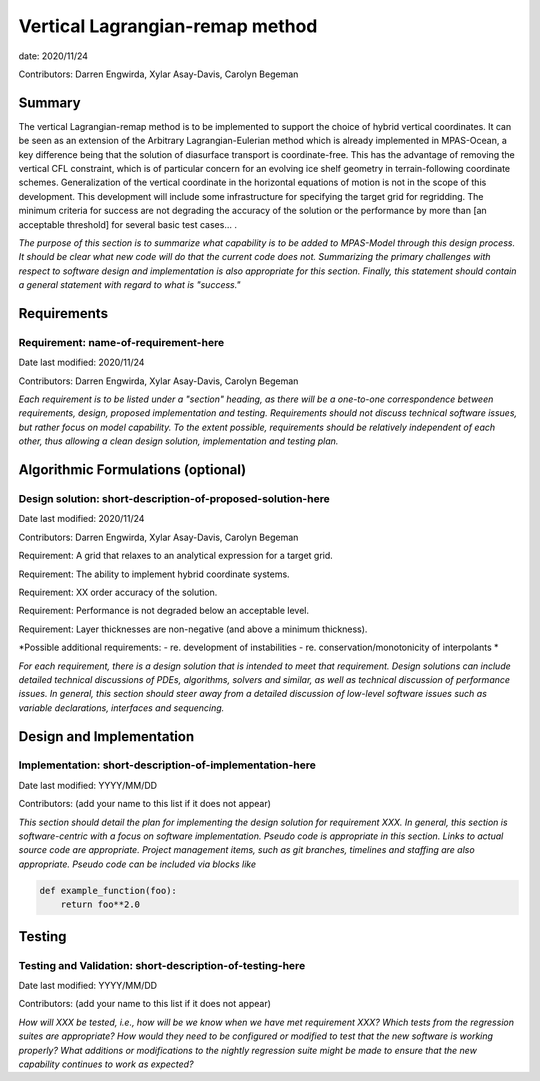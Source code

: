 
Vertical Lagrangian-remap method
======================

date: 2020/11/24

Contributors: Darren Engwirda, Xylar Asay-Davis, Carolyn Begeman



Summary
-------

The vertical Lagrangian-remap method is to be implemented to support the choice 
of hybrid vertical coordinates. It can be seen as an extension of the Arbitrary 
Lagrangian-Eulerian method which is already implemented in MPAS-Ocean, a key 
difference being that the solution of diasurface transport is coordinate-free. 
This has the advantage of removing the vertical CFL constraint, which is of 
particular concern for an evolving ice shelf geometry in terrain-following 
coordinate schemes. Generalization of the vertical coordinate in the horizontal 
equations of motion is not in the scope of this development. This development 
will include some infrastructure for specifying the target grid for regridding. 
The minimum criteria for success are not degrading the accuracy of the solution 
or the performance by more than [an acceptable threshold] for several basic test 
cases... .

*The purpose of this section is to summarize what capability is to be added to
MPAS-Model through this design process. It should be clear what new code will do
that the current code does not. Summarizing the primary challenges with respect
to software design and implementation is also appropriate for this section.
Finally, this statement should contain a general statement with regard to what
is "success."*


Requirements
------------

Requirement: name-of-requirement-here
^^^^^^^^^^^^^^^^^^^^^^^^^^^^^^^^^^^^^

Date last modified: 2020/11/24

Contributors: Darren Engwirda, Xylar Asay-Davis, Carolyn Begeman


*Each requirement is to be listed under a "section" heading, as there will be a
one-to-one correspondence between requirements, design, proposed implementation
and testing. Requirements should not discuss technical software issues, but
rather focus on model capability. To the extent possible, requirements should
be relatively independent of each other, thus allowing a clean design solution,
implementation and testing plan.*


Algorithmic Formulations (optional)
-----------------------------------

Design solution: short-description-of-proposed-solution-here
^^^^^^^^^^^^^^^^^^^^^^^^^^^^^^^^^^^^^^^^^^^^^^^^^^^^^^^^^^^^

Date last modified: 2020/11/24

Contributors: Darren Engwirda, Xylar Asay-Davis, Carolyn Begeman

Requirement: A grid that relaxes to an analytical expression for a target grid.

Requirement: The ability to implement hybrid coordinate systems.

Requirement: XX order accuracy of the solution.

Requirement: Performance is not degraded below an acceptable level.

Requirement: Layer thicknesses are non-negative (and above a minimum thickness).

*Possible additional requirements:
- re. development of instabilities
- re. conservation/monotonicity of interpolants
*

*For each requirement, there is a design solution that is intended to meet that
requirement. Design solutions can include detailed technical discussions of
PDEs, algorithms, solvers and similar, as well as technical discussion of
performance issues. In general, this section should steer away from a detailed
discussion of low-level software issues such as variable declarations,
interfaces and sequencing.*


Design and Implementation
-------------------------

Implementation: short-description-of-implementation-here
^^^^^^^^^^^^^^^^^^^^^^^^^^^^^^^^^^^^^^^^^^^^^^^^^^^^^^^^

Date last modified: YYYY/MM/DD

Contributors: (add your name to this list if it does not appear)

*This section should detail the plan for implementing the design solution for
requirement XXX. In general, this section is software-centric with a focus on
software implementation. Pseudo code is appropriate in this section. Links to
actual source code are appropriate. Project management items, such as git
branches, timelines and staffing are also appropriate. Pseudo code can be
included via blocks like*

.. code-block:: python

   def example_function(foo):
       return foo**2.0


Testing
-------

Testing and Validation: short-description-of-testing-here
^^^^^^^^^^^^^^^^^^^^^^^^^^^^^^^^^^^^^^^^^^^^^^^^^^^^^^^^^

Date last modified: YYYY/MM/DD

Contributors: (add your name to this list if it does not appear)

*How will XXX be tested, i.e., how will be we know when we have met requirement
XXX? Which tests from the regression suites are appropriate?  How would they
need to be configured or modified to test that the new software is working
properly?  What additions or modifications to the nightly regression suite might
be made to ensure that the new capability continues to work as expected?*
